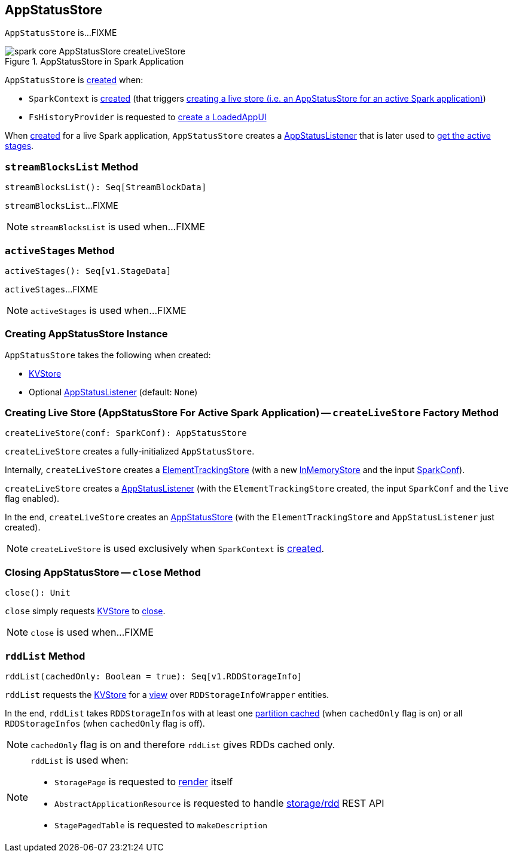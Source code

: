 == [[AppStatusStore]] AppStatusStore

`AppStatusStore` is...FIXME

.AppStatusStore in Spark Application
image::spark-core-AppStatusStore-createLiveStore.png[align="center"]

`AppStatusStore` is <<creating-instance, created>> when:

* `SparkContext` is link:spark-SparkContext-creating-instance-internals.adoc#_statusStore[created] (that triggers <<createLiveStore, creating a live store (i.e. an AppStatusStore for an active Spark application)>>)

* `FsHistoryProvider` is requested to link:spark-history-server-FsHistoryProvider.adoc#getAppUI[create a LoadedAppUI]

When <<createLiveStore, created>> for a live Spark application, `AppStatusStore` creates a link:spark-SparkListener-AppStatusListener.adoc[AppStatusListener] that is later used to <<activeStages, get the active stages>>.

=== [[streamBlocksList]] `streamBlocksList` Method

[source, scala]
----
streamBlocksList(): Seq[StreamBlockData]
----

`streamBlocksList`...FIXME

NOTE: `streamBlocksList` is used when...FIXME

=== [[activeStages]] `activeStages` Method

[source, scala]
----
activeStages(): Seq[v1.StageData]
----

`activeStages`...FIXME

NOTE: `activeStages` is used when...FIXME

=== [[creating-instance]] Creating AppStatusStore Instance

`AppStatusStore` takes the following when created:

* [[store]] link:spark-core-KVStore.adoc[KVStore]
* [[listener]] Optional link:spark-SparkListener-AppStatusListener.adoc[AppStatusListener] (default: `None`)

=== [[createLiveStore]] Creating Live Store (AppStatusStore For Active Spark Application) -- `createLiveStore` Factory Method

[source, scala]
----
createLiveStore(conf: SparkConf): AppStatusStore
----

`createLiveStore` creates a fully-initialized `AppStatusStore`.

Internally, `createLiveStore` creates a link:spark-core-ElementTrackingStore.adoc#creating-instance[ElementTrackingStore] (with a new link:spark-core-InMemoryStore.adoc#[InMemoryStore] and the input link:spark-SparkConf.adoc[SparkConf]).

`createLiveStore` creates a link:spark-SparkListener-AppStatusListener.adoc#creating-instance[AppStatusListener] (with the `ElementTrackingStore` created, the input `SparkConf` and the `live` flag enabled).

In the end, `createLiveStore` creates an <<creating-instance, AppStatusStore>> (with the `ElementTrackingStore` and `AppStatusListener` just created).

NOTE: `createLiveStore` is used exclusively when `SparkContext` is link:spark-SparkContext-creating-instance-internals.adoc#_statusStore[created].

=== [[close]] Closing AppStatusStore -- `close` Method

[source, scala]
----
close(): Unit
----

`close` simply requests <<store, KVStore>> to link:spark-core-KVStore.adoc#close[close].

NOTE: `close` is used when...FIXME

=== [[rddList]] `rddList` Method

[source, scala]
----
rddList(cachedOnly: Boolean = true): Seq[v1.RDDStorageInfo]
----

`rddList` requests the <<store, KVStore>> for a link:spark-core-KVStore.adoc#view[view] over `RDDStorageInfoWrapper` entities.

In the end, `rddList` takes `RDDStorageInfos` with at least one link:spark-webui-RDDStorageInfo.adoc#numCachedPartitions[partition cached] (when `cachedOnly` flag is on) or all `RDDStorageInfos` (when `cachedOnly` flag is off).

NOTE: `cachedOnly` flag is on and therefore `rddList` gives RDDs cached only.

[NOTE]
====
`rddList` is used when:

* `StoragePage` is requested to link:spark-webui-StoragePage.adoc#render[render] itself

* `AbstractApplicationResource` is requested to handle link:spark-api-AbstractApplicationResource.adoc#storage_rdd[ storage/rdd] REST API

* `StagePagedTable` is requested to `makeDescription`
====
